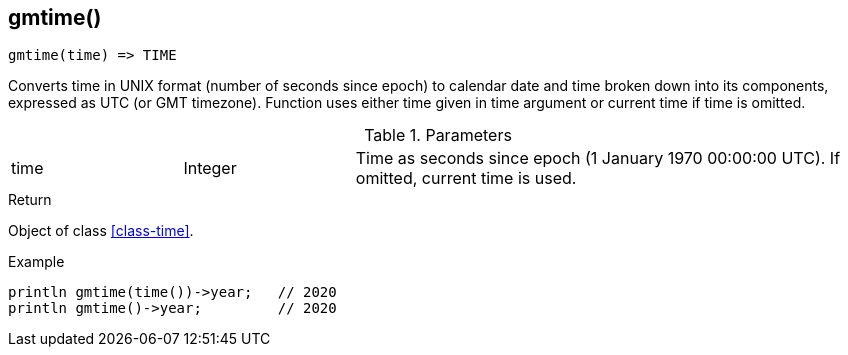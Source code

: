[.nxsl-function]
[[func-gmtime]]
== gmtime()

[source,c]
----
gmtime(time) => TIME
----

Converts time in UNIX format (number of seconds since epoch) to calendar date and time broken down into its components, expressed as UTC (or GMT timezone). Function uses either time given in time argument or current time if time is omitted.

.Parameters
[cols="1,1,3" grid="none", frame="none"]
|===
|time|Integer|Time as seconds since epoch (1 January 1970 00:00:00 UTC). If omitted, current time is used.
|===

.Return
Object of class <<class-time>>.

.Example
[.source]
....
println gmtime(time())->year;	// 2020
println gmtime()->year;		// 2020
....
